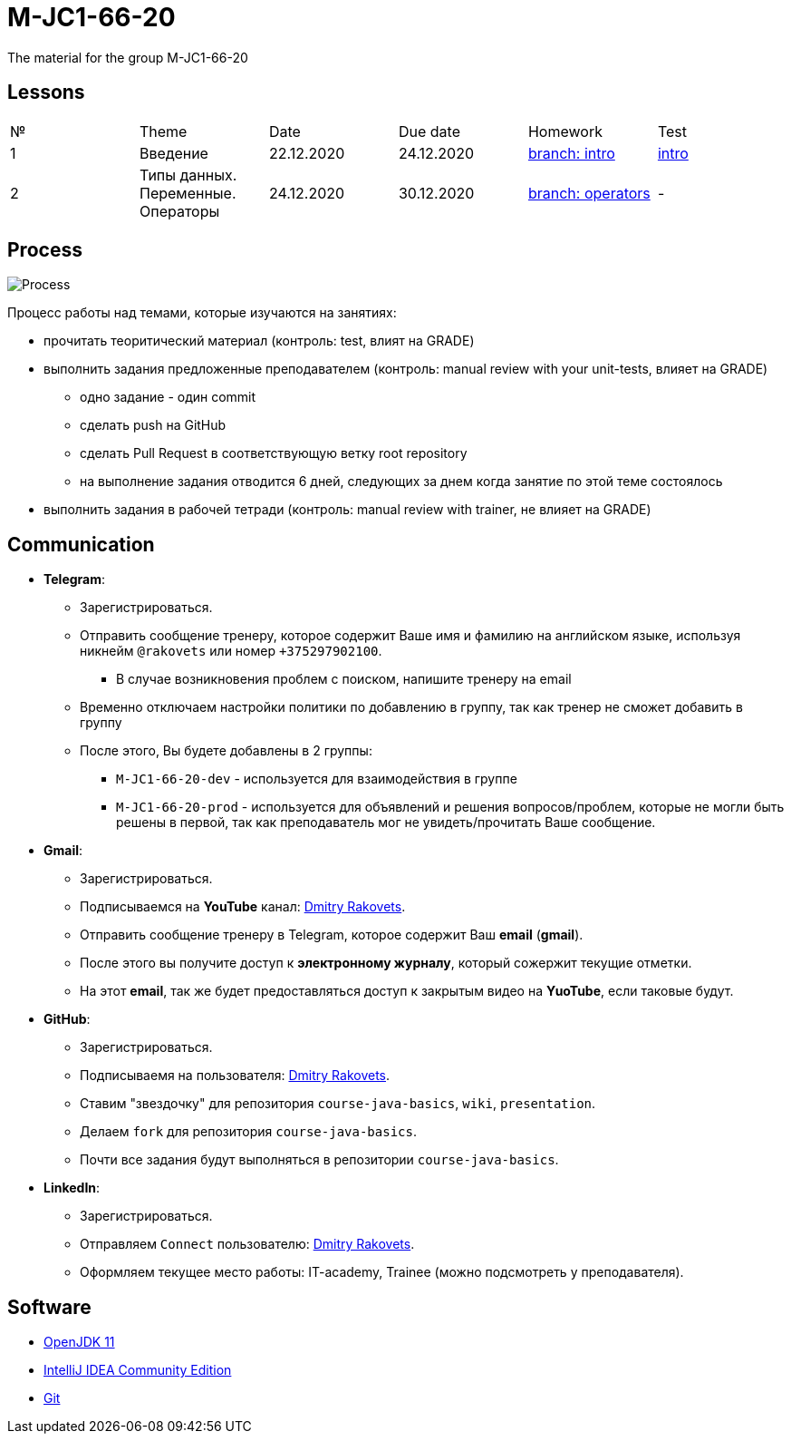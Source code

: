 = M-JC1-66-20

The material for the group M-JC1-66-20

== Lessons

|===
|№|Theme|Date|Due date|Homework|Test
|1|Введение|22.12.2020|24.12.2020|link:https://github.com/rakovets/course-java-basics/tree/intro[branch: intro]|link:https://forms.gle/XHwuj6ZJbbUqP7xA6[intro]
|2|Типы данных. Переменные. Операторы|24.12.2020|30.12.2020|link:https://github.com/rakovets/course-java-basics/tree/operators[branch: operators]|-
|===

== Process

image::./images/process.svg[Process]

Процесс работы над темами, которые изучаются на занятиях:

* прочитать теоритический материал (контроль: test, влият на GRADE)
* выполнить задания предложенные преподавателем (контроль: manual review with your unit-tests, влияет на GRADE)
** одно задание - один commit
** сделать push на GitHub
** сделать Pull Request в соответствующую ветку root repository
** на выполнение задания отводится 6 дней, следующих за днем когда занятие по этой теме состоялось
* выполнить задания в рабочей тетради (контроль: manual review with trainer, не влияет на GRADE)

== Communication

* *Telegram*:
** Зарегистрироваться.
** Отправить сообщение тренеру, которое содержит Ваше имя и фамилию на английском языке, используя никнейм `@rakovets` или номер `+375297902100`.
*** В случае возникновения проблем с поиском, напишите тренеру на email
** Временно отключаем настройки политики по добавлению в группу, так как тренер не сможет добавить в группу
** После этого, Вы будете добавлены в 2 группы:
*** `M-JC1-66-20-dev` - используется для взаимодействия в группе
*** `M-JC1-66-20-prod` - используется для объявлений и решения вопросов/проблем, которые не могли быть решены в первой, так как преподаватель мог не увидеть/прочитать Ваше сообщение.

* *Gmail*:
** Зарегистрироваться.
** Подписываемся на *YouTube* канал: link:https://www.youtube.com/channel/UCIztUGTxSCyqksE3HxFgI_w[Dmitry Rakovets].
** Отправить сообщение тренеру в Telegram, которое содержит Ваш *email* (*gmail*).
** После этого вы получите доступ к *электронному журналу*, который сожержит текущие отметки.
** На этот *email*, так же будет предоставляться доступ к закрытым видео на *YuoTube*, если таковые будут.

* *GitHub*:
** Зарегистрироваться.
** Подписываемя на пользователя: link:https://www.github.com/rakovets[Dmitry Rakovets].
** Ставим "звездочку" для репозитория `course-java-basics`, `wiki`, `presentation`.
** Делаем `fork` для репозитория `course-java-basics`.
** Почти все задания будут выполняться в репозитории `course-java-basics`.

* *LinkedIn*:
** Зарегистрироваться.
** Отправляем `Connect` пользователю: link:https://www.linkedin.com/in/rakovets/[Dmitry Rakovets].
** Оформляем текущее место работы: IT-academy, Trainee (можно подсмотреть у преподавателя).

== Software

* link:https://jdk.java.net/java-se-ri/11[OpenJDK 11]
* link:https://www.jetbrains.com/idea/download[IntelliJ IDEA Community Edition]
* link:https://git-scm.com/[Git]

